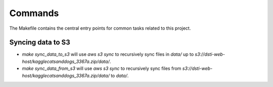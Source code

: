 Commands
========

The Makefile contains the central entry points for common tasks related to this project.

Syncing data to S3
^^^^^^^^^^^^^^^^^^

* `make sync_data_to_s3` will use `aws s3 sync` to recursively sync files in `data/` up to `s3://dsti-web-host/kagglecatsanddogs_3367a.zip/data/`.
* `make sync_data_from_s3` will use `aws s3 sync` to recursively sync files from `s3://dsti-web-host/kagglecatsanddogs_3367a.zip/data/` to `data/`.
